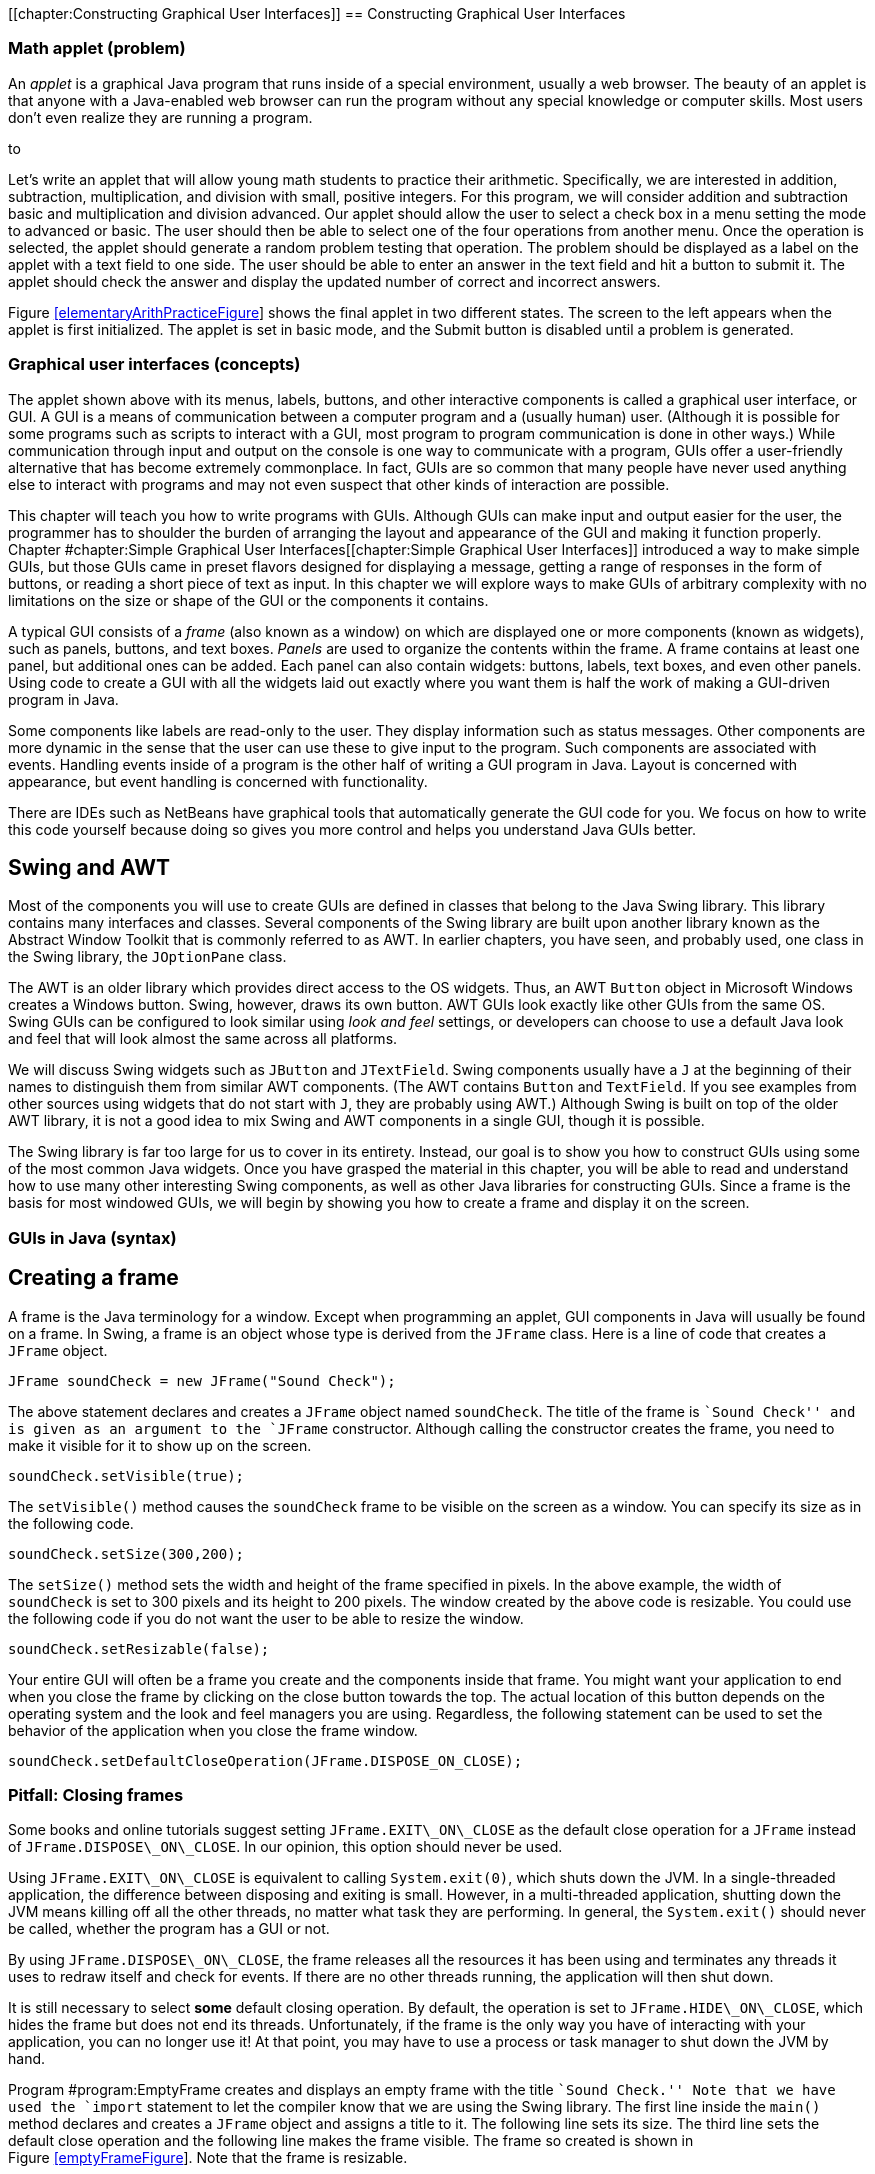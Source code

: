 [[chapter:Constructing Graphical User Interfaces]]
== Constructing Graphical User Interfaces

=== Math applet (problem)

An _applet_ is a graphical Java program that runs inside of a special
environment, usually a web browser. The beauty of an applet is that
anyone with a Java-enabled web browser can run the program without any
special knowledge or computer skills. Most users don’t even realize they
are running a program.

to

Let’s write an applet that will allow young math students to practice
their arithmetic. Specifically, we are interested in addition,
subtraction, multiplication, and division with small, positive integers.
For this program, we will consider addition and subtraction basic and
multiplication and division advanced. Our applet should allow the user
to select a check box in a menu setting the mode to advanced or basic.
The user should then be able to select one of the four operations from
another menu. Once the operation is selected, the applet should generate
a random problem testing that operation. The problem should be displayed
as a label on the applet with a text field to one side. The user should
be able to enter an answer in the text field and hit a button to submit
it. The applet should check the answer and display the updated number of
correct and incorrect answers.

Figure link:#elementaryArithPracticeFigure[[elementaryArithPracticeFigure]]
shows the final applet in two different states. The screen to the left
appears when the applet is first initialized. The applet is set in basic
mode, and the Submit button is disabled until a problem is generated.

=== Graphical user interfaces (concepts)

The applet shown above with its menus, labels, buttons, and other
interactive components is called a graphical user interface, or GUI. A
GUI is a means of communication between a computer program and a
(usually human) user. (Although it is possible for some programs such as
scripts to interact with a GUI, most program to program communication is
done in other ways.) While communication through input and output on the
console is one way to communicate with a program, GUIs offer a
user-friendly alternative that has become extremely commonplace. In
fact, GUIs are so common that many people have never used anything else
to interact with programs and may not even suspect that other kinds of
interaction are possible.

This chapter will teach you how to write programs with GUIs. Although
GUIs can make input and output easier for the user, the programmer has
to shoulder the burden of arranging the layout and appearance of the GUI
and making it function properly.
Chapter #chapter:Simple Graphical User Interfaces[[chapter:Simple Graphical User Interfaces]]
introduced a way to make simple GUIs, but those GUIs came in preset
flavors designed for displaying a message, getting a range of responses
in the form of buttons, or reading a short piece of text as input. In
this chapter we will explore ways to make GUIs of arbitrary complexity
with no limitations on the size or shape of the GUI or the components it
contains.

A typical GUI consists of a _frame_ (also known as a window) on which
are displayed one or more components (known as widgets), such as panels,
buttons, and text boxes. _Panels_ are used to organize the contents
within the frame. A frame contains at least one panel, but additional
ones can be added. Each panel can also contain widgets: buttons, labels,
text boxes, and even other panels. Using code to create a GUI with all
the widgets laid out exactly where you want them is half the work of
making a GUI-driven program in Java.

Some components like labels are read-only to the user. They display
information such as status messages. Other components are more dynamic
in the sense that the user can use these to give input to the program.
Such components are associated with events. Handling events inside of a
program is the other half of writing a GUI program in Java. Layout is
concerned with appearance, but event handling is concerned with
functionality.

There are IDEs such as NetBeans have graphical tools that automatically
generate the GUI code for you. We focus on how to write this code
yourself because doing so gives you more control and helps you
understand Java GUIs better.

== Swing and AWT

Most of the components you will use to create GUIs are defined in
classes that belong to the Java Swing library. This library contains
many interfaces and classes. Several components of the Swing library are
built upon another library known as the Abstract Window Toolkit that is
commonly referred to as AWT. In earlier chapters, you have seen, and
probably used, one class in the Swing library, the `JOptionPane` class.

The AWT is an older library which provides direct access to the OS
widgets. Thus, an AWT `Button` object in Microsoft Windows creates a
Windows button. Swing, however, draws its own button. AWT GUIs look
exactly like other GUIs from the same OS. Swing GUIs can be configured
to look similar using _look and feel_ settings, or developers can choose
to use a default Java look and feel that will look almost the same
across all platforms.

We will discuss Swing widgets such as `JButton` and `JTextField`. Swing
components usually have a `J` at the beginning of their names to
distinguish them from similar AWT components. (The AWT contains `Button`
and `TextField`. If you see examples from other sources using widgets
that do not start with `J`, they are probably using AWT.) Although Swing
is built on top of the older AWT library, it is not a good idea to mix
Swing and AWT components in a single GUI, though it is possible.

The Swing library is far too large for us to cover in its entirety.
Instead, our goal is to show you how to construct GUIs using some of the
most common Java widgets. Once you have grasped the material in this
chapter, you will be able to read and understand how to use many other
interesting Swing components, as well as other Java libraries for
constructing GUIs. Since a frame is the basis for most windowed GUIs, we
will begin by showing you how to create a frame and display it on the
screen.

=== GUIs in Java (syntax)

== Creating a frame

A frame is the Java terminology for a window. Except when programming an
applet, GUI components in Java will usually be found on a frame. In
Swing, a frame is an object whose type is derived from the `JFrame`
class. Here is a line of code that creates a `JFrame` object.

....
JFrame soundCheck = new JFrame("Sound Check");
....

The above statement declares and creates a `JFrame` object named
`soundCheck`. The title of the frame is ``Sound Check'' and is given as
an argument to the `JFrame` constructor. Although calling the
constructor creates the frame, you need to make it visible for it to
show up on the screen.

....
soundCheck.setVisible(true);
....

The `setVisible()` method causes the `soundCheck` frame to be visible on
the screen as a window. You can specify its size as in the following
code.

....
soundCheck.setSize(300,200);
....

The `setSize()` method sets the width and height of the frame specified
in pixels. In the above example, the width of `soundCheck` is set to 300
pixels and its height to 200 pixels. The window created by the above
code is resizable. You could use the following code if you do not want
the user to be able to resize the window.

....
soundCheck.setResizable(false);
....

Your entire GUI will often be a frame you create and the components
inside that frame. You might want your application to end when you close
the frame by clicking on the close button towards the top. The actual
location of this button depends on the operating system and the look and
feel managers you are using. Regardless, the following statement can be
used to set the behavior of the application when you close the frame
window.

....
soundCheck.setDefaultCloseOperation(JFrame.DISPOSE_ON_CLOSE);
....

=== Pitfall: Closing frames

Some books and online tutorials suggest setting `JFrame.EXIT\_ON\_CLOSE`
as the default close operation for a `JFrame` instead of
`JFrame.DISPOSE\_ON\_CLOSE`. In our opinion, this option should never be
used.

Using `JFrame.EXIT\_ON\_CLOSE` is equivalent to calling
`System.exit(0)`, which shuts down the JVM. In a single-threaded
application, the difference between disposing and exiting is small.
However, in a multi-threaded application, shutting down the JVM means
killing off all the other threads, no matter what task they are
performing. In general, the `System.exit()` should never be called,
whether the program has a GUI or not.

By using `JFrame.DISPOSE\_ON\_CLOSE`, the frame releases all the
resources it has been using and terminates any threads it uses to redraw
itself and check for events. If there are no other threads running, the
application will then shut down.

It is still necessary to select *some* default closing operation. By
default, the operation is set to `JFrame.HIDE\_ON\_CLOSE`, which hides
the frame but does not end its threads. Unfortunately, if the frame is
the only way you have of interacting with your application, you can no
longer use it! At that point, you may have to use a process or task
manager to shut down the JVM by hand.

Program #program:EmptyFrame[[program:EmptyFrame]] creates and displays
an empty frame with the title ``Sound Check.'' Note that we have used
the `import` statement to let the compiler know that we are using the
Swing library. The first line inside the `main()` method declares and
creates a `JFrame` object and assigns a title to it. The following line
sets its size. The third line sets the default close operation and the
following line makes the frame visible. The frame so created is shown in
Figure link:#emptyFrameFigure[[emptyFrameFigure]]. Note that the frame
is resizable.

[source,numberLines,java]
----
import javax.swing.*;

public class EmptyFrame {
    public static void main(String[] args){
    	//Create frame
        JFrame soundCheck = new JFrame("Sound Check");
        soundCheck.setSize(350,150); //Set size in pixels
        soundCheck.setDefaultCloseOperation(
        		JFrame.DISPOSE_ON_CLOSE);
        soundCheck.setVisible(true); //Display it       
    }  
}
----

to

You may resize the frame at any point in the program even after the
frame has been created and made visible. The initial size may or may not
be set prior to making the frame visible. Similarly, the frame title can
be set, and reset, at any point in the program. 

'''''

== Widgets

A widget is a component of a GUI. Java provides a large variety of
widgets including panels, buttons, text boxes, check boxes, and menus.
While laying out a GUI, one or more of the widgets are created and then
placed on a frame. A widget is declared and created like any other
object.

....
Widget w = new Widget(arguments);
....

Here we use class `Widget` to represent some Java widget class like
`JButton` or , and we use reference `w` to represent the name of a
widget like `startButton`. Arguments supplied while constructing a
widget allow you to set attributes such as its icon, color, size, or
text to display. A widget can be added to a frame and removed when not
needed. Its attributes can also be changed after creation.

Although widgets can be added directly to a frame, it is often
convenient to lay out a GUI by placing panels on a frame and then
placing widgets on the panels. Each panel can hold zero or more widgets.
A panel is also referred to as a _container_ object. Next we show you
how to create a panel, populate it with widgets, place it on a frame,
and display the completed frame.

A panel is an instance of the `JPanel` class and can be created as
follows.

....
JPanel soundPanel = new JPanel();
....

This statement creates a panel named `soundPanel`. Thus far, the panel
is empty. Let’s create two buttons and add these to `soundPanel`.

....
JButton chirp = new JButton("Chirp");
JButton bark = new JButton("Bark");
soundPanel.add(chirp);
soundPanel.add(bark);
....

The first two lines above create two buttons named `chirp` and `bark`.
These buttons are labeled using the `String` values `"Chirp"` and
`"Bark"`, but their labels could be any `String` values. The last two
statements add the two buttons one by one to the `soundPanel`. Then we
add the panel to a frame object.

....
soundCheck.add(soundPanel);
....

This statement adds the `soundPanel` to `soundCheck` frame that we
created in Example ..

Another useful widget is `JTextField`. It creates a text field that can
be used by a program for both input and output of `String` data.

....
JTextField message = new JTextField("This is not a pipe.");
....

This statement creates an object named `message` as an instance of the
`JTextField` class. When displayed, it will show the message ``This is
not a pipe.'' The user can replace this text by typing, but we will need
to talk about event handling before we can read the text and act on it
from within a program. The following example combines various concepts
and widgets already introduced into one program.

We will now write an application with a GUI that contains three buttons
labeled ``Chirp,'' ``Bark,'' and ``Exit.'' In addition it contains a
text field that initially displays the text, ``Listen to nature!''

In this example the buttons are only for display. You can click each
one, but the program will not do anything useful. Similarly, the text
field will not be changed by the program after it is initialized. In the
next subsection we add actions to each button and make the program more
useful.

[source,numberLines,java]
----
import javax.swing.*;

public class FrameWithPanel {
    public static void main(String[] args){
    	//Create frame
        JFrame soundCheck = new JFrame("Sound Check");
        JPanel soundPanel = new JPanel();
        //Create three buttons
        JButton chirp = new JButton("Chirp");
        JButton bark = new JButton("Bark");
        JButton exit = new JButton("Exit");
        JTextField message = new JTextField("Listen to nature!");
        soundPanel.add(chirp); // Add chirp to panel /*@\label{addBirdChirp}@*/
        soundPanel.add(bark); //Add bark to panel
        soundPanel.add(message); //Add message box
        soundPanel.add(exit); //Add exit button/*@\label{addExit}@*/
        soundCheck.add(soundPanel); //Add the panel to the frame/*@\label{addPanelToFrame}@*/
        soundCheck.setSize(350,150); //Set size in pixels
        soundCheck.setDefaultCloseOperation(
        	JFrame.DISPOSE_ON_CLOSE);
        soundCheck.setVisible(true); //Display frame       
    }  
}
----

to

In the `main()` method in
Program link:#frameWithAPanelFigure[[frameWithAPanelFigure]], we first
create a frame named `soundCheck` and a panel named `soundPanel`. Next,
we create three buttons named `chirp`, `bark`, and `exit`, labeled
``Chirp,'' ``Bark,'' and ``Exit,'' respectively.
Lines link:#addBirdChirp[[addBirdChirp]] until link:#addExit[[addExit]]
add the three buttons and the text field to `soundPanel`. At
line link:#addPanelToFrame[[addPanelToFrame]], `soundPanel` is added to
`soundCheck`. After setting the closing operation, the frame is made
visible. The final GUI is shown in
Figure link:#frameWithAPanelFigure[[frameWithAPanelFigure]]. Note that
the same GUI may look different on different platforms. Later we will
see how to add multiple panels to a frame. . ]Exercise .  

'''''

== Adding actions to widgets

Many widgets in Java can be used to cause an action. For example, a user
could click a button labeled ``Chirp,'' causing the program to play a
bird chirp sound. Clicking a button generates an _event_. In Java, an
event is processed by one or more _listeners_. Java provides various
types of listeners, some of which are introduced here and a few others
in Section #subsection:Applets[0.9]. Next we show you how to handle
action events generated by a few different kinds of widgets.

=== The `ActionListener` interface

Java provides an `ActionListener` interface. This interface has a single
method named `actionPerformed()`. This method takes an `ActionEvent` as
input and performs a suitable action based on the event. A `JButton`
object generates `ActionEvent` when it is pressed. Any class that
implements the `ActionListener` interface can be registered as an action
listener on a `JButton` or any other widget that generates an
`ActionEvent`.

As discussed in Chapter #chapter:Interfaces[[chapter:Interfaces]], an
interface is a set of method signatures. If you implement an interface,
you promise to have all of the methods in the interface. If a class
implements `ActionListener`, it’s saying that it knows what to do when
an action is performed. The following statements show how to add an
`ActionListener` to a button and implement its `actionPerformed()`
method.

....
JButton chirp = new JButton("Chirp");
chirp.addActionListener(new ActionListener() {
            public void actionPerformed(ActionEvent e) {
                //Code to perform an action goes here
            }
        });
....

The first line above creates a button named `chirp`. The second line
adds an action listener to the button. The process of adding an action
listener to an object is also known as _registering_ a listener on the
object. Note that the sole argument to this `addActionListener()` method
is a newly created `ActionListener` object. Inside this newly created
and anonymous `ActionListener` object, we implement the
`actionPerformed()` method. Whatever code we want to execute in response
to the clicking of the `chirp` button goes inside the
`actionPerformed()` method.

This syntax may look strange to you. `ActionListener` is an interface,
which cannot be instantiated. What is that `new` keyword doing? It’s
doing something pretty amazing by creating an instance of an _anonymous
class_. On the fly, we’re creating a class that has never existed
before. It doesn’t even have a name. All we know about it is that it
implements the interface `ActionListener`.

Note that there are braces after the constructor call, defining what’s
inside of this class. Inside, we have only created an
`actionPerformed()` method, but we could have created fields as well as
other methods. It’s a little ugly to create a whole new class and
instantiate it in the middle of calling the `addActionListener()`
method, but it’s also very convenient. We need to supply an object that
reacts to the event exactly the way we want it to. Since one doesn’t
exist yet, we have to create it. Of course, it is possible to supply any
object that implements the `ActionListener` interface, not just
instances of anonymous classes. For more information about nested
classes, inner classes, and anonymous classes, refer to
Sections #advanced:Nested classes[[advanced:Nested classes]] and
#advanced:Local and anonymous classes[[advanced:Local and anonymous classes]].

We now modify Program #program:FrameWithPanel[[program:FrameWithPanel]]
to respond to button clicks. When the `chirp` button is clicked, the
program will display the message ``Chirp requested.'' in the text field.
Similarly, when the `bark` button is clicked, the program will display
``Bark requested.''

Program #program:FrameWithPanelAndActions[[program:FrameWithPanelAndActions]]
is largely the same as
Program #program:FrameWithPanel[[program:FrameWithPanel]]. It adds the
same buttons and text field but then adds an action listener to each
button. The action performed when the `chirp` and `bark` buttons are
clicked is to display a message in the text box. When the `exit` button
is clicked, the listener displays a message on the console and exits the
program.

[source,numberLines,java]
----
import javax.swing.*;
import java.awt.event.*;

public class FrameWithPanelAndActions {
    public static void main(String[] args){
        final JFrame soundCheck = new JFrame("Sound Check"); 
        JPanel soundPanel = new JPanel();
        JButton chirp = new JButton("Chirp"); 
        JButton bark = new JButton("Bark"); 
        JButton exit = new JButton("Exit"); 
        final JTextField message = new JTextField(
        	"Listen to nature!");
        soundPanel.add(chirp); 
        soundPanel.add(bark);
        soundPanel.add(message);
        soundPanel.add(exit);
		// Add action listeners to various buttons
        chirp.addActionListener(new ActionListener() { 
            public void actionPerformed(ActionEvent e){
            	message.setText("Chirp requested."); /*@\label{chirpRequestedLine}@*/   
            }
        });
        bark.addActionListener(new ActionListener(){
            public void actionPerformed(ActionEvent e){
            	message.setText("Bark requested.");
            }
        });
        exit.addActionListener(new ActionListener(){
            public void actionPerformed(ActionEvent e){
                System.out.println("Exit");
                soundCheck.dispose();
            }
        });
        soundCheck.add(soundPanel);
        soundCheck.setSize(350,150);
        soundCheck.setDefaultCloseOperation(
        	JFrame.DISPOSE_ON_CLOSE);
        soundCheck.setVisible(true);       
    }  
}
----

Note that the sequence in which you add the buttons to the panel
determines the appearance of the GUI. The action listeners can be added
either before or after the panel has been set up but should be added
before the frame is made visible. . ]Exercise .

Do not be overly concerned with why the `final` keyword is used when
declaring `soundCheck` and `message`. You might be surprised that you
are even allowed to reference these local variables inside of the third
`ActionListener` class. An inner class has access to all the fields
inside of its outer class and access to local variables declared in the
same scope as the inner class. For technical reasons, any local variable
used in an anonymous inner class must be declared `final`. This
restriction does not apply to class variables.  

'''''

In the previous example we added an `ActionListener` object to each
button and implemented its `actionPerformed()` method with anonymous
inner classes. An alternate way to use `ActionListener` is to implement
`ActionListener` on the surrounding class and include an
`actionPerformed()` method exactly once instead of creating several
individual anonymous inner classes which each handle an event. Let’s
examine one such implementation in
Program #program:AlternateActionListener[[program:AlternateActionListener]]
and contrast it with
Program #program:FrameWithPanelAndActions[[program:FrameWithPanelAndActions]].
Note that both programs generate exactly the same GUI and exhibit
identical behavior.

[source,numberLines,java]
----
import javax.swing.*;
import java.awt.event.*;

public class AlternateActionListener implements ActionListener {
  JFrame soundCheck = new JFrame("Sound Check"); 
  JPanel soundPanel = new JPanel();
  JButton chirpButton = new JButton("Bird"); 
  JButton barkButton = new JButton("Dog"); 
  JButton exitButton = new JButton("Exit"); 
  JTextField message = new JTextField("Listen to nature!");
  
  public AlternateActionListener (){/*@\label{alternateActionListenerLine}@*/
    chirpButton.addActionListener(this); 
    barkButton.addActionListener(this);
    exitButton.addActionListener(this);
    soundPanel.add(chirpButton);
	soundPanel.add(barkButton);
    soundPanel.add(message);
	soundPanel.add(exitButton);    
    soundCheck.add(soundPanel);
    soundCheck.setSize(200,125);
    soundCheck.setDefaultCloseOperation(
    	JFrame.DISPOSE_ON_CLOSE);
    soundCheck.setVisible(true);       
  }     
  
  public void actionPerformed(ActionEvent e){/*@\label{actionPerformedLine}@*/
    Object button = e.getSource(); /*@\label{identifyObjectLine}@*/
    if(button == chirpButton) 
      message.setText("Chirp requested."); 
    else if(button == barkButton) 
      message.setText("Bark requested.");
    else {
      System.out.println("Exit");
      soundCheck.dispose();
    }
  }
  
  public static void main(String[] args){
    new AlternateActionListener(); 
  }   
}
----

In
Program #program:AlternateActionListener[[program:AlternateActionListener]]
class `AlternateActionListener` implements `ActionListener`. Doing so
requires the class to include `actionPerformed()`. The constructor,
starting at
line link:#alternateActionListenerLine[[alternateActionListenerLine]],
adds an `ActionListener` to each button. The listener added is `this`,
specifying that the `AlternateActionListener` object is the one that
will process any action event generated by the buttons. The remainder of
the code for the constructor is essentially the same as that from the
`main()` method in
Program #program:FrameWithPanelAndActions[[program:FrameWithPanelAndActions]].

The `actionPerformed()` method, starting at
line link:#actionPerformedLine[[actionPerformedLine]], has exactly one
parameter, an `ActionEvent` object. Whenever an action event occurs, its
attributes are bundled into an `ActionEvent` object and passed into the
`actionPerformed()` method. At
line link:#identifyObjectLine[[identifyObjectLine]] the `getSource()`
method is used to determine which object is responsible for the event.
Variable `button` holds the object returned by `getSource()`. The next
`if` statement compares `button` with `chirp` and `bark` to determine if
either of these generated the event. Then a suitable message is
displayed in the `message` box. If neither button generated the event,
it must have been `exit`, and the frame disposes itself after displaying
``Exit'' on the console.

The `main()` method simply creates an instance of
`AlternateActionListener` and terminates. The program does not end
because the threads for the GUI are still running. 

'''''

It is instructive to note the differences between
Programs #program:FrameWithPanelAndActions[[program:FrameWithPanelAndActions]]
and #program:AlternateActionListener[[program:AlternateActionListener]].
In
Program #program:AlternateActionListener[[program:AlternateActionListener]],
most of the code has been moved from the ` main()` method to the
constructor. Various objects, namely the `soundCheck` frame, the
`soundPanel` panel, all three buttons, and the text box are now fields
of the object instead of local variables in the `main()` method. This
removes the need to mark `soundCheck` and `message` as `final`.

We have examined two ways of adding an `ActionListener` to a Java
program. The choice of which style to use depends on your needs. Adding
an anonymous `ActionListener` to each object can require you to use the
`final` keyword to reference local variables, but it is otherwise quick
and easy. Using a named class (often the main program class or a
subclass of `JFrame`) as the `ActionListener` allows you to handle many
events in a centralized location. It can be easier to find errors when
all events are handled in one `actionPerformed()` method, but the method
can become long and complex as well. . ]Exercise .

=== The `MouseListener` interface

Clicking a button is great, but a mouse can be used to generate other
events too. For example, in a screen full of pictures, you might want to
highlight a picture when the cursor hovers over it. Or you might want to
create a drawing program which uses a mouse as a pen. To process general
mouse events, we need an object that implements the `MouseListener`
interface, which defines the following methods.

* `mouseClicked()`
* `mouseEntered()`
* `mouseExited()`
* `mousePressed()`
* `mouseReleased()`

The function of each method is implied by its name. The `mouseEntered()`
event fires when the mouse cursor moves from outside of the area covered
by a widget into the area above it. Conversely, the `mouseExited()`
event fires when a mouse cursor was over a widget and has just moved
away. The `mousePressed()` event fires when a mouse button is pressed
over a widget. The `mouseReleased()` event fires when a mouse button is
released over a widget. The `mouseClicked()` event is a combination of
both the `mousePressed()` and `mouseReleased()` events, occurring only
if a mouse button was pressed and then released while the cursor was
over a widget. As you can see, a widget only fires events when the
cursor is over the component (or has just left). Thus, a widget only
reports events that have to do with it, not the general state of the
mouse.

Each method in `MouseListener` receives a `MouseEvent` object as its
argument. To handle mouse events, a class must implement the
`MouseListener` interface. This is similar to the implementation of the
`ActionListener` interface from the previous section, but implementing
`MouseListener` requires a definition for *each* of the five methods
listed above. The next example illustrates `MouseListener` in use.

We write a program that displays a GUI containing two buttons labeled
``One'' and ``Two.'' In addition a text box displays a suitable message
when the cursor enters a button. When a button is clicked, the status
box should display the total number of times that button has been
clicked so far.

Program #program:SimpleMouseEvents[[program:SimpleMouseEvents]]
generates the GUI shown in
Figure link:#simpleMouseEventsFigure[[simpleMouseEventsFigure]]. At
line link:#simpleMouseEventsClassDefLine[[simpleMouseEventsClassDefLine]]
class `SimpleMouseEvents` is declared, implementing the `MouseListener`
interface. The following few lines declare frame `frame`, buttons `one`
and `two`, and a text box `status`. Two integers `oneClicks` and
`twoClicks` are initialized to 0 and are used to keep track of the
number of times each button has been clicked.

[source,numberLines,java]
----
import javax.swing.*;
import java.awt.*;
import java.awt.event.*;

public class SimpleMouseEvents implements MouseListener {/*@\label{simpleMouseEventsClassDefLine}@*/
	JFrame frame = new JFrame("Mouse Events");
	JTextField status = new JTextField(
		"Mouse status comes here.");
	JButton one = new JButton("One");
	JButton two = new JButton("Two");
	int oneClicks = 0, twoClicks = 0; //Number of clicks
    
    public SimpleMouseEvents() {/*@\label{simpleMouseEventsConstructorLine}@*/
        JPanel panel = new JPanel();    	
        one.addMouseListener(this);
        two.addMouseListener(this);
        panel.add(one);
        panel.add(two);
        panel.add(status); 
        frame.add(panel);
        frame.setSize(200,100);
        frame.setDefaultCloseOperation(
        	JFrame.DISPOSE_ON_CLOSE);
        frame.setVisible(true); 
    }

    // Implement all abstract methods in MouseListener
    public void mouseEntered(MouseEvent e) { /*@\label{mouseEnteredEventLine}@*/	    
	    if (e.getSource() == one) /*@\label{getObjectEnteredLine}@*/
	        status.setText("Mouse enters One.");
	    else
	        status.setText("Mouse enters Two.");      
    }
    
	public void mouseClicked(MouseEvent e) {		
		if (e.getSource() == one) {/*@\label{getObjectClickedLine}@*/
			oneClicks++;
			status.setText("One clicked "+ oneClicks +
				" times.");
		}			
		else {
			twoClicks++;
			status.setText("Two clicked "+ twoClicks  +
				" times.");
		}
	}

	public void mouseExited(MouseEvent e) {} /*@\label{exitedNotImplementedLine}@*/
	public void mousePressed(MouseEvent e) {}
	public void mouseReleased(MouseEvent e) {} 
	public static void main(String[] args){
		  new SimpleMouseEvents();
	}  
}
----

to

The first line of the `SimpleMouseEvents` constructor creates the panel
`panel`. It does not need to be a field, and it is always preferable to
keep a variable local if it can be. The next two lines add a
`MouseListener` to the two buttons. Note the use of `this` in the
argument to `addMouseListener()` which refers to the object being
created by the constructor. Next, the panel is set up and added to the
frame. Finally the frame size and its default close operations are set,
and the frame is made visible.

Implementation of the methods in the `MouseListener` interface begins at
line link:#mouseEnteredEventLine[[mouseEnteredEventLine]]. The
`mouseEntered()` method is invoked when the cursor enters either of the
two buttons. First we retrieve the source of the event using the
`getSource()` method and identify which object generated the event. A
suitable message is displayed in the status box using the `setText()`
method.

The `mouseClicked()` method is invoked when the mouse cursor is placed
over a button and clicked. As before, we retrieve the source of the
event using the `getSource()` method. A suitable message, including the
number of clicks, is displayed in the text box. Of course, recording the
button clicks could have been done with an `ActionListener` instead.

The only job of the `main()` method is to create an instance of
`SimpleMouseEvents`. You may wish to compile and execute the program and
test whether or not the program behaves as described. . ]Exercise .  

'''''

=== Mouse adapter

Creating a `MouseListener` requires all five methods in the interface to
be implemented. In some cases, as in Example ., there is no need to
implement all the methods because we are not interested in all the
corresponding events. In such situations we are forced to include the
methods without any statement in the method body. However, you might
want to include the methods only when they are needed. The
`MouseAdapter` abstract class helps us avoid implementing methods we do
not need.

`MouseAdapter` is an abstract class, unlike the `MouseListener`
interface. The advantage of using `MouseAdapter` is that it already
provides a skeletal implementation of each method needed to process
mouse events. We can override these implementations as needed, and we do
not need to provide an implementation of a method that is not used.

Program #program:SimpleMouseAdapter[[program:SimpleMouseAdapter]] is a
revised version of
Program #program:SimpleMouseEvents[[program:SimpleMouseEvents]]. At
line link:#simpleMouseAdapterClassDefLine[[simpleMouseAdapterClassDefLine]]
class `SimpleMouseAdapter` extends the abstract class `MouseAdapter`.
Thus, it inherits all the empty methods defined in `MouseAdapter`. We
then override only the implementations of the methods we want to use,
`mouseEntered()` and `mouseClicked()` in this example. Remember that an
abstract class is *extended* whereas an interface is *implemented*. .
]Exercise .

[source,numberLines,java]
----
import javax.swing.*;
import java.awt.*;
import java.awt.event.*;

public class SimpleMouseAdapter extends MouseAdapter {/*@\label{simpleMouseAdapterClassDefLine}@*/
    JFrame frame = new JFrame("Mouse Events");    
    JTextField status = new JTextField(
    	"Mouse status comes here.");
    JButton one = new JButton("One");
    JButton two = new JButton("Two");
    int oneClicks = 0, twoClicks = 0; 
    
    public SimpleMouseAdapter () {
    	JPanel panel = new JPanel();
        one.addMouseListener(this);
        two.addMouseListener(this);
        panel.add(one);
        panel.add(two);
        panel.add(status); 
        frame.add(panel);
        frame.setSize(200,100);
        frame.setDefaultCloseOperation(
        	JFrame.DISPOSE_ON_CLOSE);
        frame.setVisible(true); 
    }
    
    // Override only those methods we wants
    public void mouseEntered(MouseEvent e) { /*@\label{implementMouseEnteredLine}@*/	    
	    if (e.getSource() == one)
	        status.setText("Mouse enters One.");
	    else
	        status.setText("Mouse enters Two.");      
    }
    
    public void mouseClicked(MouseEvent e) {/*@\label{implementMouseClickedLine}@*/    	
    	if (e.getSource() == one) {
			oneClicks++;
			status.setText("One clicked "+ oneClicks +
				" times.");
		}			
		else {
			twoClicks++;
			status.setText("Two clicked "+ twoClicks  +
				" times.");
		}
    }
    
    public static void main(String[] args){
      new SimpleMouseAdapter ();
    }  
}
----

 

'''''

=== Other event listeners

In this chapter we describe two types of listeners in Java,
`ActionListener` and `MouseListener`. You may have noticed that none of
the mouse events we discussed involved the movement of the mouse inside
of the component, only whether it was entering or exiting the component.
Because tracking mouse movement is more computationally expensive than
tracking presses, releases, enters, and exits, Java uses yet another
listener to handle mouse movement, `MouseMotionListener`. It contains
the methods `mouseDragged()` and `mouseMoved()`, which are used to
handle mouse movement with or without the button pressed.

An `ItemListener` can be attached to a widget such as a check box or a
radio button to listen for a check box to be selected. This listener is
illustrated in Section #subsection:Applets[0.9].

Java provides several other listeners to handle a variety of events. For
example, the `DocumentListener` can be attached to a `JTextField` or a
`JTextArea` object to listen to document events, which include the
`insertUpdate()` event that is fired when a character is inserted the
text box. A `KeyListener` can also be attached to text boxes to listen
to key events such as the return key being typed, which can have similar
functionality. These events could be useful while writing a text editor
application, for example.

After you have mastered the contents of this chapter, you may plan to
write more complex GUIs than the ones we discuss. For further
information, you may wish to follow the Java tutorial on writing event
listeners provided by Oracle at
http://download.oracle.com/javase/tutorial/uiswing/events/index.html.

== Adding sounds and images

Sounds and images can also be added to a Java GUI application. While
Java offers a rich set of sound APIs, we restrict our examples to
playing sound clips from audio files that come in `au` or `wav` formats.
We also introduce the `ImageIcon` class to create icons from image
files.

=== Sounds

First, let’s see how to define an audio clip.

....
AudioClip chirpClip = Applet.newAudioClip(chirpURL);
....

This statement declares `chirpClip` with type `AudioClip`. It
instantiates `chirpClip` using the `newAudioClip()` method found in the
`Applet` class in the `java.applet` package. Note that the argument to
the `newAudioClip()` method is an object of type `URL`. URL stands for
_universal resource locator_. It serves as a web address from which
files can be retrieved. A `URL` object can be defined as follows.

....
URL chirpURL =
    new URL("http://users.etown.edu/w/wittmanb/chirp.wav");
....

Above we specify the full URL to access an audio file named `chirp.wav`.
Alternately you can give the file name from a local directory.

....
URL chirpURL = new URL("file:sounds/chirp.wav");
....

The prefix `file:` indicates that the `chirp.wav` file is in a local
directory. Once a clip has been declared and loaded, it can be played as
follows.

....
chirpClip.play();
....

This command will play the clip in `chirpClip` loaded from the specified
URL, exactly once. If you want to play the clip in a loop, use the
`loop()` method.

....
chirpClip.loop();
....

To stop a clip from playing, use the `stop()` method.

....
chirpClip.stop();
....

Now that we have seen how to declare, load, play, and stop an audio
clip, we are ready to write a more interesting version of
Program #program:FrameWithPanelAndActions[[program:FrameWithPanelAndActions]].

We can rewrite
Program #program:FrameWithPanelAndActions[[program:FrameWithPanelAndActions]]
so that the new program plays the sound clips in a loop when the
corresponding button is clicked. Think of the new program as a Java
version of the pull-string toys that children use to play animal sounds.
Our program only has two sounds, but more could be added. . ]Exercise .

to

We will add a new button labeled ``Stop Sound'' that stops the playback
of sounds when clicked. Let’s assume that this program is only allowed
to play one sound at a time. When it starts, the GUI will look like
Figure link:#SoundGameFigures[[SoundGameFigures]](a). Note that the
`stop` button is gray, indicating that it is disabled.

The complete program for the game is shown in
Program #program:SoundGame[[program:SoundGame]]. Because most of this
program is similar to
Program #program:FrameWithPanel[[program:FrameWithPanel]], we will only
look at the differences. The action listeners for the `chirp` and `bark`
buttons are called when these two buttons are clicked. On
line link:#buttonDisableLine[[buttonDisableLine]] we disable the `bark`
button when the bird chirp sound is playing. Also, on
line link:#buttonEnableLine[[buttonEnableLine]] we enable the `stop`
button so that the user can stop the chirp sound. Note that the `stop`
button begins disabled and remains that way until a sound is played. The
GUI now looks like Figure link:#SoundGameFigures[[SoundGameFigures]](b).

[source,numberLines,java]
----
import javax.swing.*;
import java.awt.event.*;
import java.applet.*;
import java.net.URL;

public class SoundGame { 
  public static void main (String[] args) throws Exception {
    final JFrame soundGame = new JFrame("Sound Game");
    JPanel soundPanel = new JPanel();
    final JButton chirp = new JButton("Chirp");
    final JButton bark = new JButton("Bark");
    final JButton stop = new JButton("Stop Sound");
    final JButton exit = new JButton("Exit");
    final JTextField message =
    	new JTextField("Click Chirp or Bark.   ");
    URL chirpURL = new URL("file:sounds/chirp.wav");
    URL barkURL = new URL("file:sounds/bark.wav");
    final AudioClip chirpClip = Applet.newAudioClip(chirpURL);
    final AudioClip barkClip = Applet.newAudioClip(barkURL);
    soundPanel.add(chirp);
    soundPanel.add(bark);
    soundPanel.add(stop);
    soundPanel.add(exit);
    soundPanel.add(message);
    soundGame.add(soundPanel);
    stop.setEnabled(false); /*@\label{stopButtonDisableLine}@*/
    chirp.addActionListener(new ActionListener() {
      public void actionPerformed(ActionEvent e){
        message.setText("Chirp sound playing.");
        bark.setEnabled(false);  /*@\label{buttonDisableLine}@*/
        chirpClip.loop(); /*@\label{soundPlayLine}@*/
        stop.setEnabled(true); /*@\label{buttonEnableLine}@*/
      }
    });
    bark.addActionListener(new ActionListener(){
      public void actionPerformed(ActionEvent e){
        message.setText("Bark sound playing.");
        chirp.setEnabled(false);
        barkClip.loop(); 
        stop.setEnabled(true);
      }
    });
    stop.addActionListener(new ActionListener(){
      public void actionPerformed(ActionEvent e){
        message.setText("Click Chirp or Bark.");
        chirpClip.stop();
        bark.setEnabled(true);
        barkClip.stop();
        chirp.setEnabled(true);
        stop.setEnabled(false);
      }
    });
    exit.addActionListener(new ActionListener(){
      public void actionPerformed(ActionEvent e){
        System.out.println("Exit");
        soundGame.dispose();
      }
    });
    soundGame.setSize(175,175); //Set size in pixels
    soundGame.setDefaultCloseOperation(
    	JFrame.DISPOSE_ON_CLOSE);
    soundGame.setVisible(true); //Display it      
  }
}
----

The actions for the `bark` button are very similar to the actions for
the `chirp` button, but the actions for `stop` are different. When
`stop` is clicked, the action listener does not know which sound is
playing. For that reason, it stops both sounds and then disables the
stop button. An exercise asks you to modify the program so that the
action listener associated with the `stop` button knows which sound is
playing. . ]Exercise .  

'''''

=== Images and icons

Images are often useful when creating GUIs. In this section we show you
how to use images to create icons and then use the icon to decorate
buttons and labels. First, let’s see how an icon object can be created.
Suppose we have a picture file named `smile.jpg` in a directory named
`pictures`. Note that the `pictures` directory should be located in same
directory as the class files for the program. The following statement
creates an object of type `ImageIcon` from this picture.

....
ImageIcon smileIcon = new ImageIcon("pictures/smile.jpg");
....

Note that the file name, along with its path, is passed to the
`ImageIcon` constructor as a string. Now we can add the image to a
button.

....
JButton smile = new JButton();
smile.add(smileIcon);
....

Similarly you can add an image icon to a label. . ]Exercise . The next
example gives a simple program that creates a button with an image.

Figure link:#IconExampleFigure[[IconExampleFigure]] shows a GUI with a
button decorated with a picture.
Program #program:IconExample[[program:IconExample]] gives the code to
create this GUI using the `ImageIcon` class.

to

As explained earlier, an image icon is created at
line link:#iconCreationLine[[iconCreationLine]] from a JPEG file named
`smile.jpg` located in the `pictures` directory. The following line
creates a button named `smile` and decorates it with the icon by
supplying it as an argument to the `JButton` constructor. Note that, if
the file cannot be found, the program will fail _quietly_. This means
that no exception is thrown. Instead, the button will appear with no
image. Subsequent lines add the button to the frame, set the frame size
and its default close operation, and make the frame visible. . ]Exercise
.

[source,numberLines,java]
----
import javax.swing.*;
import java.awt.*;

public class IconExample {   
  public static void main(String[] args) {
	JFrame iconFrame = new JFrame("Icon Example");	   
	ImageIcon smileIcon = new ImageIcon(/*@\label{iconCreationLine}@*/
		"pictures/smile.jpg");
	JButton  smile = new JButton(smileIcon);/*@\label{adIconToButtonLine}@*/
	iconFrame.add(smile);
	iconFrame.setSize(325,250);
	iconFrame.setDefaultCloseOperation(
		JFrame.DISPOSE_ON_CLOSE);
	iconFrame.setVisible(true);
  }  
}
----

 

'''''

=== Labels, icons, and text

In some applications you might want to show a picture with an attached
text label. For example, in a shopping cart for an online clothing
store, you might have seen pictures of clothes, each labeled with a name
and a price. The `JLabel` class is flexible, able to display text alone,
an image alone, or both. Note that a `JLabel` is only for displaying
information and is incapable of firing events or reading user input.

Here are three different ways to create a label.

....
ImageIcon hibiscus = new ImageIcon("pictures/hibiscus.jpg")
JLabel textOnly = new JLabel("Text only");
JLabel flower = new JLabel(hibiscus);
JLabel labeledflower = new JLabel("Red Hibiscus", hibiscus, JLabel.CENTER);
....

The first `JLabel` constructor above creates a label displaying only
text, namely, ``Text only.'' The second constructor creates a label
decorated with an icon created from a picture. The third constructor
creates a label with the same icon and additional text. Note the last
argument in this third case. `JLabel.CENTER` is a constant that
specifies that the content of the label (both the image and the text)
should be placed horizontally in the center of the label. A horizontal
alignment of left or right can also be specified using the constants
`JLabel.LEFT` or `JLabel.RIGHT`, respectively. These three horizontal
alignment indicators are some of the many constants found in Swing.

Sometimes you might want to place the text below the icon that decorates
the label. This can be done as follows by setting the horizontal and
vertical positions of the text.

....
flower.setVerticalTextPosition(JLabel.BOTTOM);
flower.setHorizontalTextPosition(JLabel.CENTER);
....

Figure link:#labelExampleFigure[[labelExampleFigure]](a) is generated by
executing Program  #program:LabelExample[[program:LabelExample]]. You
will see the GUI shown in
Figure link:#labelExampleFigure[[labelExampleFigure]](b) if the
alignment instructions at
lines link:#verticalTextPositioningLine[[verticalTextPositioningLine]]
and link:#horizontalTextPositioningLine[[horizontalTextPositioningLine]]
are omitted.

to

[source,numberLines,java]
----
import javax.swing.*;
import java.awt.*;

public class LabelExample {
	public static void main(String[] args) {
		JFrame frame = new JFrame("Label Example");
		ImageIcon hibiscus = new ImageIcon(
			"pictures/hibiscus.jpg");
		JLabel flower = new JLabel("Red Hibiscus",
			hibiscus, JLabel.CENTER);
		flower.setVerticalTextPosition(JLabel.BOTTOM); /*@\label{verticalTextPositioningLine}@*/
		flower.setHorizontalTextPosition(JLabel.CENTER);/*@\label{horizontalTextPositioningLine}@*/
		frame.add(flower);
		frame.setSize(300,250);
		frame.setDefaultCloseOperation(
			JFrame.DISPOSE_ON_CLOSE);
		frame.setVisible(true);
  }  
}
----

 

'''''

== Layout managers

Java provides a number of _layout managers_ to assist with the design of
GUIs. A layout manager is an object that controls the placement of
widgets on a frame or panel. Every container has a default layout
manager, but it is possible to set it to other ones. In this section we
will introduce the three layout managers `FlowLayout`, `GridLayout`, and
`BorderLayout`. Java also provides several other layout managers, each
designed for different layouts.

=== `FlowLayout`

The `FlowLayout` manager is one of simplest layout managers. When a
container is using the `FlowLayout` manager, widgets will be added in
order from left to right. When there is no more space, subsequent
widgets will be added starting on the next row. In addition, each row of
components is centered within the container. The `JPanel` container uses
`FlowLayout` by default, but it is possible to set it explicitly as
well.

....
JPanel panel = new JPanel(new FlowLayout());
....

When we have added more than one widget to a `JFrame` in previous
examples, we have first added them to a `JPanel`. The reason we have
done so is because `FlowLayout` is the default layout manager for
`JPanel` containers. Although every `JFrame` has a container, it uses
the `BorderLayout` manager by default, which would have complicated our
examples. The next example illustrates `FlowLayout` further.

Program #program:FlowLayoutExample[[program:FlowLayoutExample]] creates
a GUI with several buttons. It first creates a frame. At
line link:#setLayoutManagerLine[[setLayoutManagerLine]] it creates a
panel and set its layout manager to `FlowLayout`. Then, it uses a `for`
loop to create a new button, label it appropriately, and add it to the
panel.

The `Flowlayout` manager neatly places the buttons along a number of
rows depending on the width of the frame. The GUI created is shown in
Figure #figure:FlowLayoutExampleFigure[[figure:FlowLayoutExampleFigure]].
Run the program and resize the frame to see the effect on the layout of
the buttons. . ]Exercise . . ]Exercise .

[source,numberLines,java]
----
import javax.swing.*;
import java.awt.*;

public class FlowLayoutExample {
  public static void main(String[] args) {
    JFrame frame = new JFrame("FlowLayout Example"); 
    JPanel panel = new JPanel(new FlowLayout());  /*@\label{setLayoutManagerLine}@*/
    final int MAX_BUTTONS = 6;    
    for(int i = 0; i < MAX_BUTTONS; i++)
    	panel.add(new JButton("   " + i + "   "));/*@\label{createAButtonLine}@*/
    frame.add(panel);
    frame.setSize(250,100);
    frame.setResizable(false);/*@\label{disableResizableLine}@*/
    frame.setDefaultCloseOperation(JFrame.DISPOSE_ON_CLOSE);    
    frame.setVisible(true);       
  }  
}
----

to

 

'''''

=== `GridLayout`

The `GridLayout` manager lays out components in a grid with a set number
of rows and columns. As with other layout managers, `GridLayout` can be
applied to frames and panels.

....
JFrame frame = new JFrame("Grid Layout");
frame.setLayout(new GridLayout(3, 2, 5, 5));
....

This snippet creates a frame named `frame` and sets its layout manager
to `GridLayout`. The first two arguments to `GridLayout` give the number
of rows and columns, respectively. The last two arguments give the
horizontal and vertical gaps between the neighboring cells in the grid.
In this example the frame will contain a total of six cells organized
into three rows with two columns.

to

Figure link:#gridLayoutLToRFigure[[gridLayoutLToRFigure]] shows how
`frame` will look after six buttons, labeled 0 through 5, have been
added to it in that order. A key feature of using a `GridLayout` is that
all cells in the grid will be the same size and will stretch to fill the
entire container. Also note the equal spacing between the neighboring
cells. It is possible to add more or fewer cells than specified in the
`GridLayout` constructor, but the layout manager will be forced to guess
at your intentions. . ]Exercise .

We can write a program to displays pictures of animals and identify
which animal the mouse is current hovering over. The animal’s name will
be displayed in the title of the frame.
Figure link:#animalIdentifierFigure[[animalIdentifierFigure]] shows this
GUI.

to

Program #program:AnimalIdentifier[[program:AnimalIdentifier]] creates
the GUI shown in
Figure link:#animalIdentifierFigure[[animalIdentifierFigure]]. Class
`AnimalIdentifier` declares four labels and a frame as fields. The
labels are named `bison`, `dove`, `gecko`, and `spider`.

[source,numberLines,java]
----
import javax.swing.*;
import java.awt.*;
import java.awt.event.*;

public class AnimalIdentifier implements MouseListener {  
  JLabel bison, dove, gecko, spider;
  JFrame frame = new JFrame("Animal Identifier: Bison");

  public AnimalIdentifier() {/*@\label{PicIdentifierConstructorLine}@*/	
	JPanel panel = new JPanel(new GridLayout(2,2,5,5));
    ImageIcon bisonIcon = new ImageIcon("pictures/bison.jpg");
    ImageIcon doveIcon = new ImageIcon("pictures/dove.jpg");
    ImageIcon geckoIcon = new ImageIcon("pictures/gecko.jpg");
    ImageIcon spiderIcon = new ImageIcon("pictures/spider.jpg");
    bison = new JLabel(bisonIcon);
    bison.addMouseListener(this); /*@\label{buttonDecoratorLine}@*/
    dove = new JLabel(doveIcon);
    dove.addMouseListener(this);
    gecko = new JLabel(geckoIcon);
    gecko.addMouseListener(this);
    spider = new JLabel(spiderIcon);
    spider.addMouseListener(this);
    // Add labels
    panel.add(bison); /*@\label{prepareButtonPanelLine}@*/
    panel.add(dove); 
    panel.add(gecko);
    panel.add(spider);
    frame.add(panel);
    frame.setSize(400,400);
    frame.pack();
    frame.setDefaultCloseOperation(
    	JFrame.DISPOSE_ON_CLOSE);
    frame.setVisible(true); 
  }
  // Implement all abstract methods in MouseListener
  public void mouseEntered(MouseEvent e) { /*@\label{mouseEventEnteredLine}@*/
    Object label = e.getSource();/*@\label{getPicMouseEventLine}@*/
    if (label == bison)
      frame.setTitle("Animal Identifier: Bison");
    else if(label == dove)
      frame.setTitle("Animal Identifier: Dove");
    else if (label == gecko)
      frame.setTitle("Animal Identifier: Gecko");    
    else if (label == spider)
      frame.setTitle("Animal Identifier: Spider");
  }
    
  public void mouseExited(MouseEvent e) {
	  System.out.println("Mouse exited."); /*@\label{mouseEventsLine}@*/
  }
  
  public void mousePressed(MouseEvent e) {
	  System.out.println("Mouse pressed.");
  }
  
  public void mouseReleased(MouseEvent e) {
	  System.out.println("Mouse released");
  }    
  
  public void mouseClicked(MouseEvent e) {
	  System.out.println("Mouse clicked.");
  }
  
  public static void main(String[] args) {
    new AnimalIdentifier();
  }
}
----

Inside the constructor, we create a panel with a
latexmath:[$2 \times 2$] `GridLayout`. Then, we create four image icons,
one to decorate each label. Next, starting at
line link:#buttonDecoratorLine[[buttonDecoratorLine]], each of the four
labels is created with its respective icon. We also add a
`MouseListener` to each label. Starting at
line link:#prepareButtonPanelLine[[prepareButtonPanelLine]], the buttons
are added to the panel, and the panel is added to the frame. The last
few lines set the size of the frame, pack it, set its close operation,
and make it visible.

Since `AnimalIdentifier` implements `MouseListener`, we need to define
all the methods in the `MouseListener` interface. These are implemented
starting at line link:#mouseEventEnteredLine[[mouseEventEnteredLine]].
As we are only interested in displaying the name of a picture when the
mouse moves over it, the `mouseEntered()` method is where most of our
even handling code will be. At
line link:#getPicMouseEventLine[[getPicMouseEventLine]] we get the label
the mouse entered. We compare this label to the four labels and change
the frame title correspondingly.

We implement the remaining methods from `MouseListener` to report the
event on the console. The `main()` method creates a new instance of
class `AnimalIdentifier`, launching the GUI.

Play with Program #program:AnimalIdentifier[[program:AnimalIdentifier]].
What happens when you resize the window? . ]Exercise .  

'''''

=== `BorderLayout`

The `BorderLayout` manager is the default one for a `JFrame`. It allows
components to be laid out spatially in regions of a container. These
regions are north, south, east, west, and center. This layout is
intuitively easy to understand, but it is difficult to describe
precisely.

You can only add one component to each region of the layout, and adding
a component to any region is optional. The regions will stretch or
shrink to accommodate the components inside. The north and south regions
will only be as tall as needed to hold their contents, but their width
will stretch as wide as the entire container. The east and west regions
will only be as wide as needed to hold their contents, but their height
will stretch as tall as needed to fit the remaining height of the
container. Both the height and the width of the center region will
stretch as big as it needs to fill the container.

Here is an example of a frame using `BorderLayout`. Five buttons have
been added, one to each region, using the program shown below.

[source,numberLines,java]
----
import javax.swing.*;
import java.awt.*;

public class BorderLayoutExample {
  public static void main(String[] args) {
    JFrame frame = new JFrame("BorderLayout Example"); 
    JPanel panel = new JPanel(new BorderLayout());
    panel.add(new JButton("North"), BorderLayout.NORTH);
    panel.add(new JButton("South"), BorderLayout.SOUTH);
    panel.add(new JButton("East"), BorderLayout.EAST);
    panel.add(new JButton("West"), BorderLayout.WEST);
    panel.add(new JButton("Center"), BorderLayout.CENTER);
    frame.add(panel);
    frame.setSize(300,200);
    frame.setDefaultCloseOperation(JFrame.DISPOSE_ON_CLOSE);    
    frame.setVisible(true);       
  }  
}
----

to

Unlike `FlowLayout` or `GridLayout`, the location must be specified to
add a component to a `BorderLayout`. (There is an overloaded `add()`
method to add a component to specific grid cell in a `GridLayout`, but
it is not necessary to use it.) With `BorderLayout`, the `add()` method
uses a second parameter, which is `BorderLayout.NORTH`,
`BorderLayout.SOUTH`, `BorderLayout.EAST`, `BorderLayout.WEST`, or
`BorderLayout.CENTER`, depending on where you want to add the component.
If you do not specify a second parameter, the component will be added to
the center region. Since only one component can be in each region,
adding a component to a region that is already occupied will replace the
old component with the new one.  

'''''

At first glance, `BorderLayout` seems that it would rarely be useful.
However, this layout is commonly used because it can be used to
establish a spatial relationship between different parts of a GUI. A
container with a `BorderLayout` generally has other containers with
their own layouts added to its regions, as shown in the following
example.

We can make a GUI application that functions as a simple calculator. The
calculator has the ten digits 0-9, a plus button, a minus button, and an
enter button. At the top is a display that shows the current value.

We create ten `JButton` objects for the digits and three more `JButton`
objects for plus, minus, and enter. The display is a `JLabel`. The code
is given below.

[source,numberLines,java]
----
import javax.swing.*;
import java.awt.*;

public class CalculatorLayout {
  public static void main(String[] args) {
    JFrame frame = new JFrame("Calculator Layout"); 
    JPanel panel = new JPanel(new BorderLayout());
    JPanel numbers = new JPanel(new GridLayout(4,3));
    numbers.add(new JButton("7"));
    numbers.add(new JButton("8"));
    numbers.add(new JButton("9"));
    numbers.add(new JButton("4"));
    numbers.add(new JButton("5"));
    numbers.add(new JButton("6"));
    numbers.add(new JButton("1"));
    numbers.add(new JButton("2"));
    numbers.add(new JButton("3"));
    numbers.add(new JButton("0"));
    numbers.add(new JButton("+"));
    numbers.add(new JButton("-"));
    panel.add(numbers, BorderLayout.CENTER);
    JButton enter = new JButton("Enter");
    panel.add(enter, BorderLayout.SOUTH);
    JLabel display = new JLabel("0");
    panel.add(display, BorderLayout.NORTH);
    frame.add(panel);
    frame.setSize(250,300);
    frame.setDefaultCloseOperation(JFrame.DISPOSE_ON_CLOSE);    
    frame.setVisible(true);       
  }  
}
----

to

This program uses a `BorderLayout` to put a container with a
`GridLayout` in a spatial arrangement with other components. First, we
put the ten digit buttons in a panel with a `GridLayout` having 4 rows
and 3 columns. We put the plus button and the minus button in the
remaining two cells of the grid. We add this grid panel to the larger
panel in the center region. We put the enter button in the south region
and the display in the north region.  

'''''

There is no limit to how deeply you can nest containers within each
other. Sometimes you must create a very complex GUI using many
`BorderLayout` managers to achieve the appearance you want.

The three layout managers discussed in this section are the simplest,
but there are others. The `BoxLayout` manager is a useful tool for
laying out components in a stack or in a row. The `GridBagLayout`
manager can be used to create complex layouts in a single container
using a grid-based framework that is much more flexible than
`GridLayout`, but the complexity of programming `GridBagLayout` is
significant. The `SpringLayout` and `GroupLayout` managers are also
powerful, but they are designed for use with a GUI builder utility.

== Menus

Menus provide a useful form of interface that is expected from most GUI
applications. In this section we show how to create menus and respond to
the selection of menu items. Menus are placed on a menu bar. Each menu
usually consists of several menu items that could be selected by the
user. In addition to simple text, a menu item can be a button, a radio
button, check box, or an icon. A menu can have one or more sub-menus
opening out of a menu item.

=== Creating menus

First we have to create a menu bar.

....
JMenuBar bar = new JMenuBar();
....

This statement creates an object of type `JMenuBar` named `bar` which
can hold menus. A `JFrame` has only one menu bar. We can create several
menus and add them to the menu bar.

....
JMenu type = new JMenu("Type");
JMenu operations = new JMenu("Operations");
bar.add(type);
bar.add(operations);
....

These statements create two menus named `type` and `operations` labeled
``Type'' and ``Operations,'' respectively. The two menus are added to
the existing menu bar using the `add()` method. Menus can be populated
with menu items as follows.

....
JMenuItem addition = new JMenuItem("Addition");
JMenuItem subtraction = new JMenuItem("Subtraction")
operation.add(addition);
operation.add(subtraction);
....

These statements create two menu items named `addition` and
`subtraction`. These menu items are then added to the menu `operations`.
After having created a menu bar together with its menus and their
respective menu items, we need to add it to a frame.

....
JFrame frame = new JFrame("Menu Example");
frame.setJMenuBar(bar);
....

These statements create a frame and set its menu bar to `bar`. It is
possible to use the `add()` method instead of the `setJMenuBar()` method
to add a `JMenuBar` to a `JFrame`. However, doing so will add the
`JMenuBar` to the regular content area, *not* to the menu area. .
]Exercise . . ]Exercise .

Sometimes you might need to disable a menu item and enable it only under
certain conditions.

....
JMenuItem subtraction = new JMenuItem("Subtraction");
subtraction.setEnabled(false);
....

These statements create a menu item named `subtraction` and disable it.
A disabled menu item shows as a gray item and does not respond to
attempts to select it. Note that `JButton` objects and many other
widgets can be disabled in the same way.

=== Adding events to menus

An action listener can be added to each menu item, just like a
`JButton`. Then, when a menu item is clicked by the user, an action
event is generated. A `JCheckBoxMenuItem` object can be added to a
`JMenu` as well. This object will have a check box which can be selected
or unselected. A regular `JMenuItem` object generates an `ActionEvent`
which is handled by an `ActionListener`. A `JCheckBoxMenuItem`, however,
generates an `ItemEvent` handled by an `ItemListener`. Here are examples
of both situations.

....
JMenuItem subtraction = new JMenuItem("Subtraction");
JCheckBoxMenuItem checkBox = new JCheckBoxMenuItem("Check yourself");
subtraction.addActionListener(this);
checkbox.addItemListener(this);
....

A `JMenuItem` works just like a `JButton`. In fact, the same action
listener code could handle events for both buttons and menu items.
However, a `JCheckBoxMenuItem` generates an `ItemEvent` (like many other
check box and list widgets that we do not discuss) when the state of its
check box changes. Thus, when you select a check box, a
latexmath:[$\surd$] sign appears to its left and an `ItemEvent` is
generated. When you select an already checked check box, the sign
disappears and another `ItemEvent` is generated. Although an
`ActionEvent` and an `ItemEvent` are very similar, Java differentiates
between them because an `ItemEvent` has more information: By using the
`getStateChange()` method, it is possible to tell whether the widget
that fired the `ItemEvent` is now selected or deselected.

Here we give the code to generate the GUI shown in
Figure link:#MathTutorFigure[[MathTutorFigure]] which displays basic
(addition and subtraction) as well as advanced (multiplication and
division) problems. In Section #subsection:Applets[0.9] we transform
this GUI into an applet like the one described in
Section #problem:Math applet[[problem:Math applet]].

to

As shown in Figure link:#MathTutorFigure[[MathTutorFigure]], this GUI
has a menu bar consisting of two menus labeled ``Type'' and
``Operations.'' The ``Type'' menu contains a check box labeled
``Advanced'' while the ``Operations'' menu contains four menu items
labeled ``Add,'' ``Subtract,'' ``Multiply,'' and ``Divide.'' Note that
the ``Multiply'' and ``Divide'' menu items are disabled. They will be
enabled when the user selects the ``Advanced'' check box.

Before we introduce the program that creates this GUI, we need a helper
class called `ProblemGenerator` that can randomly generate arithmetic
problems. The class is designed so that the answers are always positive
integers.

[source,numberLines,java]
----
import java.util.Random;
import javax.swing.*;

public class ProblemGenerator {
	public static Random random = new Random();
	
	public static int addPractice( JLabel label ) {
		int a = random.nextInt(12) + 1;
		int b = random.nextInt(12) + 1;
		label.setText( a + " + " + b + " = ");
		return a + b;		
	}
	
	public static int subtractPractice( JLabel label ) {
		int a = random.nextInt(12) + 1;
		int b = a + random.nextInt(12) + 1;
		label.setText( b + " - " + a + " = ");
		return b - a;		
	}
	
	public static int multiplyPractice( JLabel label ) {
		int a = random.nextInt(12) + 1;
		int b = random.nextInt(12) + 1;
		label.setText( a + " \u00D7 " + b + " = ");
		return a * b;		
	}
	
	public static int dividePractice( JLabel label ) {
		int a = random.nextInt(12) + 1;
		int b = a*(random.nextInt(12) + 1);
		label.setText( b + " \u00F7 " + a + " = ");
		return b / a;		
	}
}
----

The code listed above has four static methods `addPractice()`,
`subtractPractice()`, `multiplyPractice()`, and `dividePractice()`. Each
method generates an appropriate math problem, sets an input `JLabel` to
display the problem, and returns the solution. Note that `\\u00D7` and
`\\u00F7` are the Unicode values for the multiplication and division
symbols.

Program #program:MathTutor[[program:MathTutor]] generates the GUI in
Figure link:#MathTutorFigure[[MathTutorFigure]]. Class `MathTutor`
begins by creating only the objects that need to interact with event
handlers: four menu items, a label, and a text field.

[source,numberLines,java]
----
import javax.swing.*;
import java.awt.*;
import java.awt.event.*;

public class MathTutor implements ActionListener, ItemListener {
	private JMenuItem add = new JMenuItem("Addition");
	private JMenuItem subtract = new JMenuItem("Subtraction");
	private JMenuItem multiply = new JMenuItem("Multiply");
	private JMenuItem divide = new JMenuItem ("Divide");
    private JLabel score =
    	new JLabel("Score: 0 Correct 0 Incorrect");
    private JLabel label = new JLabel();
    private JTextField field = new JTextField(10);
    private JButton submit = new JButton("Submit");

    public MathTutor() {
        JFrame frame = new JFrame("Math Tutor");
        JMenuBar menuBar = new JMenuBar();
        JMenu type = new JMenu("Type");
        JMenu operations = new JMenu("Operations");    
        JCheckBoxMenuItem advanced =
        	new JCheckBoxMenuItem("Advanced");
    	// Add ActionListeners to menu items        
    	add.addActionListener(this);/*@\label{addActionsToMenuItemsLine}@*/
        subtract.addActionListener(this);
        multiply.addActionListener(this);
        divide.addActionListener(this);    	        
        // Add ItemListener to checkbox menu item    	
        advanced.addItemListener(this);
        // Fill menu for problem type         
        type.add(advanced); /*@\label{createMenuLine}@*/
        // Fill menu for operations
        operations.add(add);
        operations.add(subtract);
        operations.add(multiply);
        operations.add(divide);  
        // Disable advanced operations 
        multiply.setEnabled(false); /*@\label{defaultDisableLine}@*/
        divide.setEnabled(false);
        // Fill menu bar set on frame
        menuBar.add(type);
        menuBar.add(operations);        
        frame.setJMenuBar(menuBar);
		// Add widgets to frame and display GUI
        frame.add( score, BorderLayout.NORTH );
        frame.add( label, BorderLayout.WEST );
        frame.add( field, BorderLayout.EAST );
        frame.add( submit, BorderLayout.SOUTH );         
        frame.setSize(250, 125);
        frame.setDefaultCloseOperation(JFrame.DISPOSE_ON_CLOSE);
        frame.setVisible(true); 
    }
    
    public void itemStateChanged(ItemEvent e) {
    	if(e.getStateChange() == ItemEvent.SELECTED ) {
            add.setEnabled(false); /*@\label{enableDisableAdvancedLine}@*/
            subtract.setEnabled(false);
            multiply.setEnabled(true); 
            divide.setEnabled(true);
    	}
    	else {
			add.setEnabled(true); /*@\label{enableDisableBasicLine}@*/
			subtract.setEnabled(true); 
			multiply.setEnabled(false); 
			divide.setEnabled(false);
    	}
    }
    
    public void actionPerformed(ActionEvent e){
    	Object menuItem = e.getSource();        
    	if( menuItem == add )
    		ProblemGenerator.addPractice( label );
        else if( menuItem == subtract )
        	ProblemGenerator.subtractPractice( label );
        else if( menuItem == multiply )
        	ProblemGenerator.multiplyPractice( label );
        else if( menuItem == divide )
        	ProblemGenerator.dividePractice( label ); 
    	field.setText("");
    }

    public static void main(String[] args){        
        new MathTutor();
    }  
}
----

Inside the `MathTutor` constructor, the frame and remaining widgets are
created. Action listeners are added to the four operations menu items.
An item listener is added to the ``Advanced'' check box menu item,
because it requires a different kind of event handler. Note that
`MathTutor` implements both the `ActionListener` and `ItemListener`
interfaces, allowing it to handle both kinds of events.

Starting at line link:#createMenuLine[[createMenuLine]], the two menus
are populated with their respective menu items. At
line link:#defaultDisableLine[[defaultDisableLine]] the `multiply` and
`divide` menu items are disabled because the application starts in basic
mode. The menus are then added to the menu bar, and the menu bar is set
on the frame. Finally, the label and text field are added to the frame,
which is made visible. Note that these two widgets are added directly to
the frame with the parameters `BorderLayout.NORTH` and
`BorderLayout.SOUTH`. `JFrame` objects use the `BorderLayout` manager by
default.

The `itemStateChanged()` method enables the `multiply` and `divide`
menus and disables the `add` and `subtract` menus if the `advanced`
check box is selected and does the reverse if it has been unselected.

The `actionPerformed()` method is similar to earlier examples. Depending
on which menu item fired the event, the appropriate static methods from
the `ProblemGenerator` class are used to display a math problem on
`label`.

The `main()` method creates an instance of `MathTutor`, initiating GUI
construction.  

'''''

[[subsection:Applets]]
== Applets

An applet is a Java program that is written to run inside a web browser.
A normal Java application is stored on disk and runs on the command line
or as a window on your desktop (or both), but an applet exists inside of
a webpage. This means that the code that launches an applet is usually
embedded in HTML code.

Almost all of the GUI tools we discuss are useful for writing an applet.
For example, you can write an applet that has menus, buttons, text
fields, and any other widget that Swing offers. You can also add
listeners to various objects for the applet to respond to events.

A Swing applet is derived from the `JApplet` class, which is a subclass
of the older AWT class `Applet`.

An applet differs from a stand-alone Java application in several
important ways. The first is that applets are sent across the Internet.
Unless you have increased security settings on your browser, they will
generally run as soon as you visit a page with an applet embedded in it,
without even asking your permission. This poses a huge security risk,
but the designers of Java have worked to protect us. Unsigned applets
(which are the ones we will talk about creating) cannot read, write, or
execute files, make network connections to servers other than the one
they come from, or interact with most other local system settings.
However, applets loaded from a local directory (instead of downloaded
over the Internet) do not have these restrictions. Be sure to remember
these restrictions when you design applets for distribution over the
Internet.

Another important and concrete difference from normal Java classes is
that an applet should not define a constructor. Instead, an applet uses
the `init()` method. When the applet is executed, often through a
browser, its `init()` method is called first. You can use this method to
set up the applet GUI by adding various widgets and event listeners.

We can create a simple applet with a button and a label. Clicking this
button sets the text on the label to contain some information about the
colors in a rainbow. This applet is shown in
Figure link:#rainbowAppletFigure[[rainbowAppletFigure]].
Program #program:RainbowApplet[[program:RainbowApplet]] defines the
applet.

to

[source,numberLines,java]
----
import javax.swing.*;
import java.awt.*;
import java.awt.event.*;

public class RainbowApplet extends JApplet{
	private JLabel label = new JLabel();
	
    public void init(){
        JButton button = new JButton("Rainbows");
        add(button, BorderLayout.NORTH);
        add(label, BorderLayout.SOUTH);
        button.addActionListener(new ActionListener(){
        	public void actionPerformed ( ActionEvent e){
        		label.setText("Have the colors ROYGBIV.");
        	}
        });
    }
}
----

Note that class `RainbowApplet` extends `JApplet`, as will most applets
you write. The label is declared as a field, so that the event handler
can access it. The `init()` method creates a `JButton` with the label
``Rainbows,'' adds both the label and the button to the applet, and adds
an action listener to the button with an anonymous inner class event
handler.

Note that the button and the label were added to the applet just as it
would have been done inside of a `JFrame` constructor. They were added
with the `BorderLayout.WEST` and `BorderLayout.EAST` constants because a
`JApplet` uses a `BorderLayout` manager by default.  

'''''

As you can see, creating an applet is very similar to creating a GUI
based on a `JFrame`. In fact, it may be easier. However, we need to
create an HTML file for the applet to be accessible via a browser. HTML
stands for _hypertext markup language_. HTML is the core language for
writing webpages. HTML is designed for marking up text and images to be
displayed within a browser. It is not as complicated as Java, but we do
not have time or space to describe the language deeply.

HTML is a language made up of _tags_ that mark parts of a document with
formatting instructions. All of the tags we will need to embed an applet
will start with the name of the tag in angle brackets and then end with
the same name in angle brackets but preceded by a slash. For example, to
mark text as bold in HTML, you can use the `<strong>` tag as follows:

....
<strong>Here is text that will appear in a bold font.</strong>
....

To run `RainbowApplet` we need to create an HTML file that includes the
applet’s class file inside the `<applet>` tag.

We want to make `RainbowApplet` executable via a browser. In addition,
we would like the source code of the applet to be linked from the same
webpage. The following HTML code embeds the `RainbowApplet` and links to
its source.

....
<html>
    <head>
        <title>Rainbow Applet</title>
    </head>
    <body>        
        <applet code="RainbowApplet.class" width="200" height="100"></applet>
        <hr /><a href="RainbowApplet.java">The source.</a>        
    </body>
</html>
....

to

An `<html>` tag encloses an entire HTML document. Inside is the `<head>`
tag, followed by the `<body>` tag. The `<head>` tag contains information
about the page such as its title, which is given in the `<title>` tag.
The `<body>` tag contains the viewable content of the web page. In this
case, there is an `<applet>` tag, a `<hr/>` tag, and an `<a>` tag in the
body.

The `<applet>` tag is used to embed our applet. The name of the applet
class must be given as the argument, in double quotes, to the `code`
attribute. The `width` and `height` attributes specify the size of the
applet on the screen. The `<hr/>` tag puts the horizontal line between
the applet and the link. It is the only tag in our example that does not
have both an opening and closing half. Finally, the `<a>` tag is used to
make a clickable link. On a web page, it will display ``The source,''
but it will navigate to the file `RainbowApplet.java` when clicked.

Put this code in an HTML file named `RainbowApplet.html`. (Note that the
name of your HTML file should be descriptive, but it does not have to
match the name of the applet class.) If your browser is Java compatible
and has the appropriate plug-in installed, you should be able to run the
applet by double-clicking on the HTML file. Of course, if you are able
to upload the HTML file and the class file to a web server, you can view
the applet and share it with anyone with an Internet connection. .
]Exercise .  

'''''

Applets can be much more complex than `RainbowApplet`. We now solve the
problem posed at the beginning of the chapter with an applet with a
fully functional GUI designed to be an arithmetic tutor.

=== Math applet (solution)

The applet that meets the specification given at the beginning of the
chapter is similar to Program #program:MathTutor[[program:MathTutor]].
Modifications must be made to convert that program into an applet and
add full functionality to the event handlers. We now go through this
rather long Java program step by step. GUI programs in Java tend to be
longer than their command line versions because of the code needed to
set up all the widgets.

to

The `MathTutorApplet.java` file begins with the usual Swing imports and
the class declaration, followed by a list of its fields.

[source,numberLines,java]
----
import javax.swing.*;
import java.awt.*;
import java.awt.event.*;

public class MathTutorApplet extends JApplet
	implements ActionListener, ItemListener {
    private JMenuItem add = new JMenuItem("Addition");
    private JMenuItem subtract = new JMenuItem("Subtraction");
    private JMenuItem multiply = new JMenuItem("Multiply");
    private JMenuItem divide = new JMenuItem ("Divide");
    private JLabel score =
    	new JLabel("Score: 0 Correct 0 Incorrect");
    private JLabel label = new JLabel();
    private JTextField field = new JTextField(10);
    private JButton submit = new JButton("Submit");
	private int correct = 0;
    private int incorrect = 0;
    private int answer = -1;
----

Note that the `int` variables `correct`, `incorrect`, and `answer` have
been added to the fields to keep track of the correct and incorrect
answers and the current answer that the user is trying to find.

Following the field declarations is the definition of the `init()`
method. As you can see, this method is almost identical to the
constructor in the `MathTutor` stand-alone application. Indeed, the
`init()` method is very much like the constructor for an applet.

[source,numberLines,java]
----
    public void init() {        
        JMenuBar menuBar = new JMenuBar();
        JMenu type = new JMenu("Type");
        JMenu operations = new JMenu("Operations");    
        JCheckBoxMenuItem advanced =
        	new JCheckBoxMenuItem("Advanced");
    	// Add ActionListeners to menu items and buttons        
    	add.addActionListener(this);
        subtract.addActionListener(this);
        multiply.addActionListener(this);
        divide.addActionListener(this);   
        submit.addActionListener(this);
        // Add ItemListener to checkbox menu item    	
        advanced.addItemListener(this);
        // Fill menu for problem type         
        type.add(advanced);
        // Fill menu for operations
        operations.add(add);
        operations.add(subtract);
        operations.add(multiply);
        operations.add(divide);  
        // Disable advanced operations and submit 
        multiply.setEnabled(false);
        divide.setEnabled(false);
        submit.setEnabled(false);
        // Fill menu bar and set on applet
        menuBar.add(type);
        menuBar.add(operations);        
        setJMenuBar(menuBar);
		//Add widgets to applet content
        add( score, BorderLayout.NORTH );
        add( label, BorderLayout.WEST );
        add( field, BorderLayout.EAST );
        add( submit, BorderLayout.SOUTH );
    }
----

Just like the `MathTutor` constructor, this method creates the menu bar,
the menus, and the menu items. Then, it adds action listeners to the
menu items and the button and an item listener to the check box menu
item. Next it adds `advanced` to the ``Type'' menu and the four
operation menu items to the ``Operations'' menu. It disables the
advanced menu items (since the applet starts in basic mode) and the
button (since it is impossible to submit an answer before a problem has
been given). Finally, it puts the menus on the menu bar, sets the menu
bar on the applet, and adds the two text fields, the label, and the
button to the applet content area using appropriate `BorderLayout`
constants.

One big difference between the `MathTutor` constructor and the
`MathTutorApplet` `init()` method is that the `MathTutor` constructor
creates a `JFrame` object. In `MathTutorApplet` no `JFrame` is necessary
because the class itself is a child of `JApplet` and thus is a GUI
container.

[source,numberLines,java]
----
    public void itemStateChanged(ItemEvent e) {
    	if(e.getStateChange() == ItemEvent.SELECTED ) {
            add.setEnabled(false);
            subtract.setEnabled(false);
            multiply.setEnabled(true); 
            divide.setEnabled(true);
    	}
    	else {
			add.setEnabled(true);
			subtract.setEnabled(true); 
			multiply.setEnabled(false); 
			divide.setEnabled(false);
    	}    	
    }
----

The `itemStateChanged()` method is the same as its counterpart in
`MathTutor`. If the state change is `ItemEvent.SELECTED`, we enable the
advanced menus and disable the basic ones. Otherwise, we do the reverse.
Note that this method would be more complicated if we were listening to
more than one object. Since we are only listening to the `advanced`
check box menu item, we know that it is what is being selected or
deselected.

[source,numberLines,java]
----
    public void actionPerformed(ActionEvent e) {
    	Object object = e.getSource(); 
    	if( object == submit ) {
    		int response = Integer.parseInt(field.getText());
    		if( response == answer )
    			correct++;
    		else
    			incorrect++;    		    		
			label.setText("");
    		score.setText("Score: " + correct + " Correct " +
    				incorrect + " Incorrect");
			submit.setEnabled(false);
    	}
    	else {    		
	    	if( object == add )
	    		answer = ProblemGenerator.addPractice(label);
	        else if( object == subtract )
	        	answer = ProblemGenerator.subtractPractice(label);
	        else if( object == multiply )
	        	answer = ProblemGenerator.multiplyPractice(label);
	        else if( object == divide )
	        	answer = ProblemGenerator.dividePractice(label);
	    	submit.setEnabled(true);
	    }
    	field.setText("");
    }
}
----

Finally, the `actionPerformed()` method deals with the menu item and
button clicks. If `submit` was clicked, we parse the text in the text
field to get an `int` value and compare it to the answer. Depending on
its correctness, we update the correct and incorrect counts, clear the
problem label, and update the `score` label. Finally, we disable the
`submit` button so that the user can’t submit an answer until another
problem has been given.

The next part of the `actionPerformed()` method has the same
functionality as the `actionPerformed()` method from `MathTutor`. It
updates `label` to contain a randomly generated problem with an
operation that matches whichever menu item was picked. It also saves the
answer into the `answer` field so that we can check the user’s response
later. Then, it enables the `submit` button since there is a problem to
answer. No matter what object triggered the action, the last line of the
method clears the text field.

We need some HTML to test the applet. Here is a suitable HTML file
similar to the `RainbowApplet.html` file presented before.

....
<html>
    <head>
        <title>Math Tutor Applet</title>
    </head>
    <body>
        <applet code="MathTutorApplet.class" width="250" height="125"></applet>
        <hr /><a href="MathTutorApplet.java">The source code.</a>
    </body>
</html>
....

In the stand-alone `MathTutor` application, we created a `JFrame` and
set its size to 250 latexmath:[$\times$] 125 pixels. The `width` and
`height` attributes in the HTML allow us to accomplish something
similar. Note that the widgets in the applet have more room than in the
`JFrame` version because the size of the `JFrame` includes the title bar
and window borders.

The functionality of this applet is limited, but it still shows off
menus, buttons, labels, text fields, applet creation, and two different
kinds of event listeners.

=== GUIs (concurrency)

Stand-alone Java programs have at least one thread, the main thread.
Applets have a similar thread that calls its `init()` and `start()`
methods. Applications with GUIs (including applets) create additional
threads to manage the GUI behind the scenes.

Although a GUI will create several threads, the most important for the
programmer to worry about is called the _event dispatch thread_ (EDT).
This thread handles events like button clicks. When you write your
`actionPerformed()` method, remember that the EDT is the one that will
actually execute the code inside.

If you are writing a complex program, the EDT may interact with many
other threads, and the synchronization issues discussed in
Chapter #chapter:Synchronization[[chapter:Synchronization]] will become
important. However, only the EDT is allowed to change the state of
widgets in a GUI. Using other threads to do so will work some of the
time, but it is not thread-safe and violates the design of Swing.

== Worker threads

Thread safety is not the most common multi-threaded GUI problem,
however. Unresponsive GUIs can be found on almost every platform, as you
have no doubt experienced. In Java, unresponsive GUIs usually happen
because the programmer is using the event dispatch thread to do some
task that takes too long. Because the EDT is responsible for updating
the GUI, the GUI freezes, and the user has to wait.

This is quite a conundrum. On the one hand, the EDT is the only thread
allowed to update widgets. On the other, it has to do its work quickly
so that the GUI is responsive. The solution is to spawn _worker threads_
to do the job. When they are done, they inform the EDT so that it is
able to update the GUI.

Let’s look at a GUI with two `JButton` widgets and two `JLabel` widgets.
When one button is pressed, the EDT goes to sleep for 5 seconds before
displaying an answer on the first label (in this case, approximately
latexmath:[$\sqrt{2}$]). When the other button is pressed, it increments
a counter and displays the value in the second label.

[source,numberLines,java]
----
import javax.swing.*;
import java.awt.*;
import java.awt.event.*;

public class UnresponsiveGUI extends JFrame
	implements ActionListener {
	JLabel label = new JLabel("Answer:");
	JButton compute = new JButton("Compute");
	JLabel counter = new JLabel("0");
	JButton increment = new JButton("Increment");
	int count = 0;
	
	public static void main(String args[]) {
		UnresponsiveGUI frame = new UnresponsiveGUI();		
		frame.setDefaultCloseOperation(JFrame.DISPOSE_ON_CLOSE);
		frame.setSize(250,150);
		frame.setVisible(true);
	}
	
	public UnresponsiveGUI() {
		setLayout(new GridLayout(4,1));
		setTitle("Unresponsive GUI");				
		add(label);		
		compute.addActionListener(this);
		add(compute);		
		add(counter);
		increment.addActionListener(this);
		add(increment);		
	}	
	
	public void actionPerformed(ActionEvent e) {
		if( e.getSource() == compute ) {			
			label.setText("Computing...");
	    	try {
	            Thread.sleep(5000);/*@\label{unresponsive sleep}@*/
	        } catch( Exception ignore ) { }
	        label.setText("Answer: " + Math.sqrt(2.0));
		}
		else {
			count++;
			counter.setText("" + count);
		}
	}
}
----

to

If you click the ``Compute'' button, the GUI becomes unresponsive.
Specifically, you cannot click on the ``Increment'' button, but you
should still be able to move the frame around the desktop on most
systems. Furthermore, some thread in the GUI is registering the clicks
you do on the ``Increment'' button, but events triggered by those clicks
are not handled until after the EDT wakes up. At that point, the counter
will shoot up in value unpredictably. . ]Exercise . . ]Exercise .

One solution is to create an anonymous inner class that extends
`SwingWorker`. The `SwingWorker` class is abstract, but it is also
_generic_, meaning that it has type parameters (given in angle brackets)
which specify what type of objects it interacts with. Generic classes
are often containers like `LinkedList` where the type parameter says
what kind of objects will be kept in the list.
Chapter #chapter:Dynamic Data
Structures[[chapter:Dynamic Data
Structures]] covers generics in some depth. The reason we need generics
for `SwingWorker` is so that it can specify what kind of object it will
return when it finishes its work. The first type parameter specifies the
type that the worker will return when it completes its work. The second
specifies the type that the worker will return periodically in the
process of doing work (which can be useful for updating progress bars).
Examine the following program which has added a `SwingWorker` to its
`actionPerformed()` method but is otherwise the same as
Program #program:UnresponsiveGUI[[program:UnresponsiveGUI]].

[source,numberLines,java]
----
import javax.swing.*;
import java.awt.*;
import java.awt.event.*;

public class WorkerGUI extends JFrame implements ActionListener {
	JLabel label = new JLabel("Answer:");
	JButton compute = new JButton("Compute");
	JLabel counter = new JLabel("0");
	JButton increment = new JButton("Increment");
	int count = 0;	
	
	public static void main(String args[]) {
		WorkerGUI frame = new WorkerGUI();		
		frame.setDefaultCloseOperation(JFrame.DISPOSE_ON_CLOSE);
		frame.setSize(250,150);
		frame.setVisible(true);
	}
	
	public WorkerGUI() {
		setLayout(new GridLayout(4,1));
		setTitle("Worker GUI");				
		add(label);		
		compute.addActionListener(this);
		add(compute);		
		add(counter);
		increment.addActionListener(this);
		add(increment);		
	}
	
	public void actionPerformed(ActionEvent e) {
		if( e.getSource() == compute ) {
			SwingWorker worker = new SwingWorker<String, Void>() {		    
			    public String doInBackground() {
			    	try {
			            Thread.sleep(5000);/*@\label{responsive sleep}@*/
			        } catch( Exception ignore ) {}
			        return "Answer: " + Math.sqrt(2.0);
			    }
			    
			    public void done() {
			        try {
			        	label.setText(get());
			        } catch (Exception ignore) {}		       
			    }
			};
			
			worker.execute();
			label.setText("Computing...");
		}
		else {
			count++;
			counter.setText("" + count);
		}
	}
}
----

In this program, the first type parameter for the `SwingWorker` is
`String` because we are going to set the text in a `JLabel` with its
result. The second parameter is `Void`, meaning that we do not intend to
return any values periodically. Most child classes of `SwingWorker`
should override the `doInBackground()` and `done()` methods.

The `doInBackground()` method performs the time-consuming work that we
want done on another thread. In our example, the ``work'' is going to
sleep, but it will generally be some CPU or I/O intensive process.
Afterwards, it returns the answer it found. The `done()` method is
called automatically by the EDT after `doInBackground()` finishes. After
the `SwingWorker` object has been created, the `execute()` method starts
it working. The GUI will look identical to the unresponsive version
(except for the title), but it will remain responsive. . ]Exercise .

This syntax is not particularly elegant, but it accomplishes a complex
task. It spawns a thread transparently, and then the EDT is given work
when the thread gives back its answer. Using a `SwingWorker` is not
always required, but it is a useful tool to have in your arsenal if you
plan on writing industrial-strength GUIs.

=== Summary (unspecified section category)

In this chapter we introduce the basics of constructing a GUI to allow
users to interact with an application. We show how to add widgets such
as buttons and text boxes and use layout managers to organize their
appearance. We show how you can add action listeners and other event
handlers so that user actions can perform useful tasks. Finally, we show
how these techniques can be applied to GUIs on stand-alone applications
as well as applets that run inside of a web browser.

While Java offers a large variety of widgets and listeners, this
introduction is limited to a few of the most commonly used. Once you
understand the basics of GUI construction as described in this chapter,
it should be easy to understand the extensive Java tutorial at
http://download.oracle.com/javase/tutorial/uiswing/components/ or other
reference sources.

= Exercises

.

-0.5in *Conceptual Problems*

In
Program #program:FrameWithPanelAndActions[[program:FrameWithPanelAndActions]],
why have we declared the buttons and the text box to be `final`?

Note that both `ActionListener` and `MouseListener` interfaces can be
used to process button clicks. Under which circumstances is
`ActionListener` better? Under which is `MouseListener` better?

Why is the `MouseAdapter` abstract class useful?

What do you expect will happen if you used `setJMenuBar()` to set two
different menu bars on a single `JFrame` object?

Describe the situations that the following event listeners are useful
for: `ActionListener`, `MouseListener`, `ItemListener`, and
`KeyListener`

-0.5in *Programming Practice*

Remove the two instances of the keyword `final` from
Program #program:FrameWithPanelAndActions[[program:FrameWithPanelAndActions]]
and try to compile it. Why does the compiler complain? What do you
conclude regarding the use of `final` with respect to local variables
used in the `actionPerformed()` method of an anonymous inner class? Why
is this not a concern for top-level, named classes used as an
`ActionListener`?

Write a program that creates a GUI containing two buttons labeled
``Start'' and ``Done.'' The GUI frame should be labeled ``Start and
Done.''

Modify Program #program:SimpleMouseEvents[[program:SimpleMouseEvents]]
by implementing the `mouseExited()`, `mousePressed()`, and
`mouseReleased()` methods. Each method must display a suitable message
in the text box when the corresponding event occurs. For example, when
the mouse exits button `one`, the text box should display ``Mouse exits
One.''

Modify Program #program:IconExample[[program:IconExample]] such that
clicking the icon-decorated button generates a roaring sound. Note that
this will require you to add an `ActionListener` to the button, create
an audio clip for the desired sound, and then play this click when the
button is clicked. Consider visiting http://www.freesound.org/ for free
sound files.

Write a Java program that creates a GUI containing a label with a
picture of yourself.

Extend the `SoundGame` class developed in Example . to include sounds
for various animals. You may find a variety of publicly available sounds
files for use in your program. The Freesound link above is only one
source.

Note that some sites explicitly ask you not to embed the sound file URL
into your program. In those cases, download the sound file into your
local directory and load it from there into your application.

In Example . we stopped both the chirp and the bark sounds because the
action listener corresponding to the ``Stop Playing'' button does not
know which sound is playing. Modify
Program #program:SoundGame[[program:SoundGame]] so that only the sound
that is playing is stopped. You may need to declare another variable to
keep track of which is playing.

Modify Program #program:AnimalIdentifier[[program:AnimalIdentifier]] so
that it plays a sound associated with an animal when the mouse is
clicked over its label. Note that this is an example of a situation
where a `MouseListener` can be used to listen for mouse click events
though an `ActionListener` cannot. As in Exercises . and ., you may need
to download sounds from the Internet.

Modify the applet from
Section #solution:Math applet[[solution:Math applet]] to display the
problem number the user is working on. The first problem is numbered
``Problem 1'' with subsequent problems 2, 3, and so on. The number
should increase each time the user hits the Submit button. Find a
suitable place on the GUI to display this information. You may need to
add a panel to reorganize the GUI.

Remove the `actionPerformed()` and `itemStateChanged()` methods from the
`MathTutorApplet` class given in
Section #solution:Math applet[[solution:Math applet]]. Move the code
from these methods into individual anonymous inner classes added to the
`add`, `subtract`, `multiply`, `divide`, `submit`, and `advanced`
objects.

Note that you are now able to remove `ActionListener` and `ItemListener`
from the list of implemented interfaces for the `MathTutorApplet` class.
Reorganizing the code this way should have no impact on the
functionality of the applet. Is doing so a good idea or not? Why?

In
Program #program:FrameWithPanelAndActions[[program:FrameWithPanelAndActions]]
exchange the first two `add()` method calls on the `soundPanel` so that
`bark` is added to the panel before the `chirp`. Explain how the
appearance of the GUI is changed.

Modify Program #program:FrameWithPanel[[program:FrameWithPanel]] by
adding a second panel named `secondPanel`. Create a new button named
`train` with the label ``Train.'' Add `train` to `secondPanel`. Now add
`secondPanel` to `soundCheck` and look at the GUI generated. Can you
explain why only one panel is visible?

Remove line link:#disableResizableLine[[disableResizableLine]] from
Program #program:FlowLayoutExample[[program:FlowLayoutExample]]. Run the
modified program and resize the frame to various sizes. How does the
placement of the buttons change?

Modify Program #program:FlowLayoutExample[[program:FlowLayoutExample]]
by deleting the lines that set the frame size. What does the resulting
GUI look like? Now add the following code just before
line link:#disableResizableLine[[disableResizableLine]]:

....
demo.pack();
....

When you run the modified program, what is the impact of using the
`pack()` method?

Create a GUI with a frame that uses `GridLayout` and has a suitable
size. Use a 3 latexmath:[$\times$] 2 layout with a horizontal and
vertical spacing of 5 pixels each. Use a loop to add eight buttons to
your frame, labeled 1 through 8. Observe how the frame expands to
include all the buttons even though the initially specified `GridLayout`
had only 6 cells. Depending on the frame size, you might have to resize
the window to see all cells and buttons. What happens if you add fewer
than 6?

Write a Java program that creates a GUI with a frame and a menu bar
containing a single menu. Add a menu item to this menu. Use the `add()`
method, not the `setJMenuBar()` method, to add the menu bar to the
frame. What is the difference between using the `add()` method and the
`setJMenuBar()` method to add a menu bar to a `JFrame`?

Use the example from the book to create a suitable HTML file that embeds
the `RainbowApplet` class from Example . and links to the Java source
code. Now upload the class file, the source code, and the HTML file to a
web server so that you can run the applet over the Internet. Have a
friend test out your code on a computer in another location to make sure
that it works.

-0.5in *Experiments*

ConcurrencyRecall that
Program #program:UnresponsiveGUI[[program:UnresponsiveGUI]] is
unresponsive because the event dispatch thread goes to sleep for 5
seconds (5,000 milliseconds) on
line link:#unresponsive sleep[[unresponsive sleep]]. Experiment with
this value to determine what is a reasonable amount of time for the EDT
to be blocked before the GUI feels unresponsive.

Concurrency Program #program:UnresponsiveGUI[[program:UnresponsiveGUI]]
is unrealistic because the EDT simply goes to sleep. Normally, a GUI
becomes unresponsive because the EDT is performing extensive
calculations or doing slow I/O operations. Replace
line link:#unresponsive sleep[[unresponsive sleep]] with a short loop
that performs significant calculations. One simple way to spend a lot of
computational time is by summing the sines of random numbers, similar to
the work done in Example .. How many sines do you need to compute to
make the GUI unresponsive for 5 seconds?

Concurrency Take the computationally expensive loop from Exercise . and
use it to replace line link:#responsive sleep[[responsive sleep]] in
Program #program:WorkerGUI[[program:WorkerGUI]], the `SwingWorker`
version of the program. Does the program become unresponsive if you run
it? If possible, run the program on Windows, Mac, and Linux
environments. If it is unresponsive in some environments but not others,
why do you think that might be?
